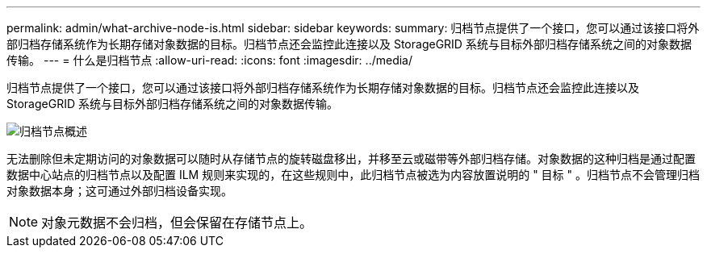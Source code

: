 ---
permalink: admin/what-archive-node-is.html 
sidebar: sidebar 
keywords:  
summary: 归档节点提供了一个接口，您可以通过该接口将外部归档存储系统作为长期存储对象数据的目标。归档节点还会监控此连接以及 StorageGRID 系统与目标外部归档存储系统之间的对象数据传输。 
---
= 什么是归档节点
:allow-uri-read: 
:icons: font
:imagesdir: ../media/


[role="lead"]
归档节点提供了一个接口，您可以通过该接口将外部归档存储系统作为长期存储对象数据的目标。归档节点还会监控此连接以及 StorageGRID 系统与目标外部归档存储系统之间的对象数据传输。

image::../media/archive_node.gif[归档节点概述]

无法删除但未定期访问的对象数据可以随时从存储节点的旋转磁盘移出，并移至云或磁带等外部归档存储。对象数据的这种归档是通过配置数据中心站点的归档节点以及配置 ILM 规则来实现的，在这些规则中，此归档节点被选为内容放置说明的 " 目标 " 。归档节点不会管理归档对象数据本身；这可通过外部归档设备实现。


NOTE: 对象元数据不会归档，但会保留在存储节点上。
